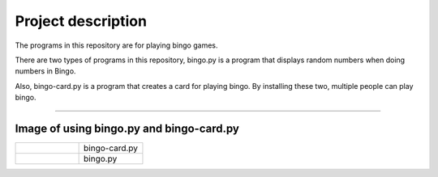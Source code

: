 ========================
Project description
========================
The programs in this repository are for playing bingo games.

There are two types of programs in this repository, bingo.py is a
program that displays random numbers when doing numbers in Bingo.

Also, bingo-card.py is a program that creates a card for playing
bingo. By installing these two, multiple people can play bingo.

==================================================================

-----------------------------------------------
Image of using bingo.py and bingo-card.py
-----------------------------------------------

.. list-table:: 
   :widths: 10 10

   * - .. image:: ./bingo-card.png
          :scale: 20%
	  :align: left
		  
     - bingo-card.py
   * - .. image:: ./bingo.png
          :scale: 20%
	  :align: right
     - bingo.py

